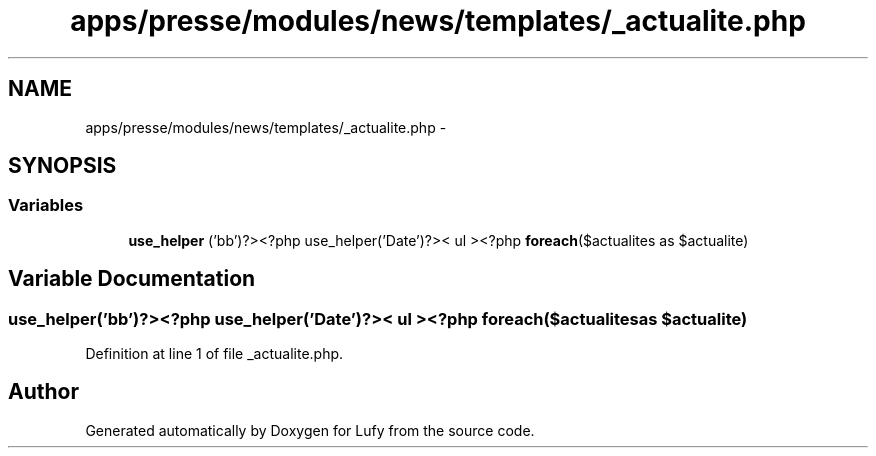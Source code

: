 .TH "apps/presse/modules/news/templates/_actualite.php" 3 "Thu Jun 6 2013" "Lufy" \" -*- nroff -*-
.ad l
.nh
.SH NAME
apps/presse/modules/news/templates/_actualite.php \- 
.SH SYNOPSIS
.br
.PP
.SS "Variables"

.in +1c
.ti -1c
.RI "\fBuse_helper\fP ('bb')?><?php use_helper('Date')?>< ul ><?php \fBforeach\fP($actualites as $actualite)"
.br
.in -1c
.SH "Variable Documentation"
.PP 
.SS "use_helper('bb')?><?php use_helper('Date')?>< ul ><?php \fBforeach\fP($actualites as $actualite)"

.PP
Definition at line 1 of file _actualite\&.php\&.
.SH "Author"
.PP 
Generated automatically by Doxygen for Lufy from the source code\&.
